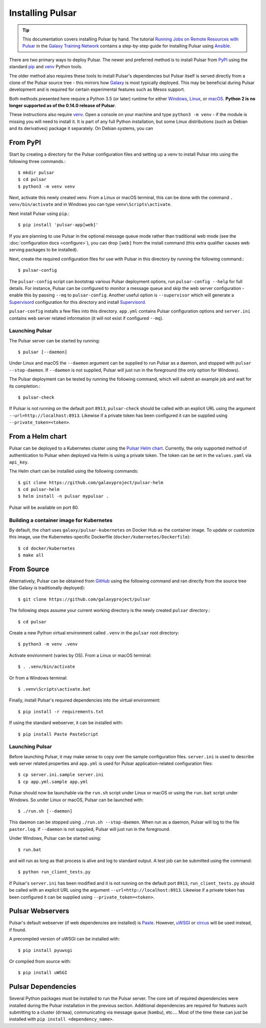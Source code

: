 .. _install:

--------------------
Installing Pulsar
--------------------

.. tip::

    This documentation covers installing Pulsar by hand. The tutorial
    `Running Jobs on Remote Resources with Pulsar <https://training.galaxyproject.org/training-material/topics/admin/tutorials/pulsar/tutorial.html>`_
    in the `Galaxy Training Network <https://training.galaxyproject.org/>`_
    contains a step-by-step guide for installing Pulsar using `Ansible
    <http://www.ansible.com/>`_.

There are two primary ways to deploy Pulsar. The newer and preferred
method is to install Pulsar from `PyPI <pypi.python.org/pypi/pulsar-app>`__
using the standard pip_ and venv_ Python tools.

The older method also requires these tools to install Pulsar's dependencies
but Pulsar itself is served directly from a clone of the Pulsar source tree -
this mirrors how `Galaxy`_ is most typically deployed. This may be beneficial
during Pulsar development and is required for certain experimental features such
as Mesos support.

Both methods presented here require a Python 3.5 (or later) runtime for either
`Windows <https://docs.python-guide.org/starting/install3/win/>`__,
`Linux <https://docs.python-guide.org/starting/install3/linux/>`__, or
`macOS <https://docs.python-guide.org/starting/install3/osx/>`__. **Python 2 is
no longer supported as of the 0.14.0 release of Pulsar**.

These instructions also require venv_. Open a console on your machine and
type ``python3 -m venv`` - if the module is missing you will need to install it.
It is part of any full Python installation, but some Linux distributions (such
as Debian and its derivatives) package it separately. On Debian systems, you can

From PyPI
----------------------

Start by creating a directory for the Pulsar configuration files and setting
up a venv to install Pulsar into using the following three commands.::

    $ mkdir pulsar
    $ cd pulsar
    $ python3 -m venv venv

Next, activate this newly created venv. From a Linux or macOS terminal, this can
be done with the command ``. venv/bin/activate`` and in Windows you can type
``venv\Scripts\activate``.

Next install Pulsar using ``pip``.::

    $ pip install 'pulsar-app[web]'

If you are planning to use Pulsar in the optional message queue mode rather than
traditional web mode (see the :doc:`configuration docs <configure>`), you can
drop ``[web]`` from the install command (this extra qualifier causes web serving
packages to be installed).

Next, create the required configuration files for use with Pulsar in this
directory by running the following command.::

    $ pulsar-config

The ``pulsar-config`` script can bootstrap various Pulsar deployment options,
run ``pulsar-config --help`` for full details. For instance, Pulsar can be
configured to monitor a message queue and skip the web server configuration -
enable this by passing ``--mq`` to ``pulsar-config``. Another useful option is
``--supervisor`` which will generate a Supervisord_ configuration for this
directory and install Supervisord_.

.. TODO a full page of documentation on supervisor - perhaps auto-generated
   from --help.
.. TODO a page on operating pulsar via supervisord

``pulsar-config`` installs a few files into this directory. ``app.yml``
contains Pulsar configuration options and ``server.ini`` contains web server
related information (it will not exist if configured ``--mq``).

Launching Pulsar
~~~~~~~~~~~~~~~~~~~~~~~~~~~

The Pulsar server can be started by running::

    $ pulsar [--daemon]

Under Linux and macOS the ``--daemon`` argument can be supplied to run Pulsar as
a daemon, and stopped with ``pulsar --stop-daemon``. If ``--daemon`` is not
supplied, Pulsar will just run in the foreground (the only option for Windows).

The Pulsar deployment can be tested by running the following command, which will
submit an example job and wait for its completion.::

    $ pulsar-check

If Pulsar is not running on the default port ``8913``, ``pulsar-check`` should
be called with an explicit URL using the argument
``--url=http://localhost:8913``. Likewise if a private token has been configured
it can be supplied using ``--private_token=<token>``.

From a Helm chart
----------------------

Pulsar can be deployed to a Kubernetes cluster using the `Pulsar Helm chart
<https://github.com/galaxyproject/pulsar-helm>`_. Currently, the only supported
method of authentication to Pulsar when deployed via Helm is using a private
token. The token can be set in the ``values.yaml`` via ``api_key``.

The Helm chart can be installed using the following commands::

    $ git clone https://github.com/galaxyproject/pulsar-helm
    $ cd pulsar-helm
    $ helm install -n pulsar mypulsar .

Pulsar will be available on port 80.

Building a container image for Kubernetes
~~~~~~~~~~~~~~~~~~~~~~~~~~~~~~~~~~~~~~~~~~

By default, the chart uses ``galaxy/pulsar-kubernetes`` on Docker Hub as the
container image. To update or customize this image, use the Kubernetes-specific
Dockerfile (``docker/kubernetes/Dockerfile``)::

    $ cd docker/kubernetes
    $ make all

From Source
----------------------

Alternatively, Pulsar can be obtained from GitHub_ using the following command
and ran directly from the source tree (like Galaxy is traditionally
deployed)::

    $ git clone https://github.com/galaxyproject/pulsar


The following steps assume your current working directory is the newly created
``pulsar`` directory.::

    $ cd pulsar

Create a new Python virtual environment called ``.venv`` in the ``pulsar`` root
directory::

    $ python3 -m venv .venv

Activate environment (varies by OS). From a Linux or macOS terminal::

    $ . .venv/bin/activate

Or from a Windows terminal::

    $ .venv\Scripts\activate.bat

Finally, install Pulsar's required dependencies into the virtual environment::

    $ pip install -r requirements.txt

If using the standard webserver, it can be installed with::

    $ pip install Paste PasteScript

Launching Pulsar
~~~~~~~~~~~~~~~~~~~~~~~~~~~

Before launching Pulsar, it may make sense to copy over the sample
configuration files. ``server.ini`` is used to describe web server related
properties and ``app.yml`` is used for Pulsar application-related
configuration files::

    $ cp server.ini.sample server.ini
    $ cp app.yml.sample app.yml

Pulsar should now be launchable via the ``run.sh`` script under Linux or macOS
or using the ``run.bat`` script under Windows. So under Linux or macOS,
Pulsar can be launched with::

    $ ./run.sh [--daemon]

This daemon can be stopped using ``./run.sh --stop-daemon``. When run as a
daemon, Pulsar will log to the file ``paster.log``.  If ``--daemon`` is not
supplied, Pulsar will just run in the foreground.

Under Windows, Pulsar can be started using::

    $ run.bat

and will run as long as that process is alive and log to standard output. A test
job can be submitted using the command::

    $ python run_client_tests.py

If Pulsar's ``server.ini`` has been modified and it is not running on the
default port ``8913``, ``run_client_tests.py`` should be called with an
explicit URL using the argument ``--url=http://localhost:8913``. Likewise if a
private token has been configured it can be supplied using
``--private_token=<token>``.

Pulsar Webservers
----------------------

Pulsar's default webserver (if web dependencies are installed) is `Paste`_.
However, `uWSGI`_ or `circus`_ will be used instead, if found.

A precompiled version of uWSGI can be installed with::

    $ pip install pyuwsgi

Or compiled from source with::

    $ pip install uWSGI

Pulsar Dependencies
--------------------

Several Python packages must be installed to run the Pulsar server. The core set
of required dependencies were installed during the Pulsar installation in the
previous section. Additional dependencies are required for features such
submitting to a cluster (``drmaa``), communicating via message queue
(``kombu``), etc.... Most of the time these can just be installed with ``pip
install <dependency_name>``.

.. TODO better optional dependency handling/docs

.. _Galaxy: http://galaxyproject.org/
.. _GitHub: https://github.com/
.. _venv: https://docs.python.org/3/library/venv.html
.. _pip: https://pip.pypa.io/
.. _Supervisord: http://supervisord.org/
.. _Paste: https://pythonpaste.readthedocs.io/en/latest/
.. _uWSGI: https://uwsgi-docs.readthedocs.io/
.. _circus: http://circus.readthedocs.org/
